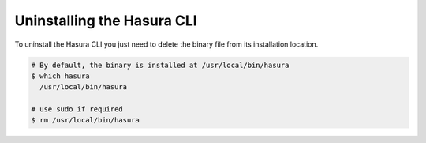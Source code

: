 Uninstalling the Hasura CLI
===========================

.. contents:: Table of contents
  :backlinks: none
  :depth: 1
  :local:

To uninstall the Hasura CLI you just need to delete the binary file from its installation location.

.. code-block:: bash

  # By default, the binary is installed at /usr/local/bin/hasura
  $ which hasura
    /usr/local/bin/hasura

  # use sudo if required
  $ rm /usr/local/bin/hasura
